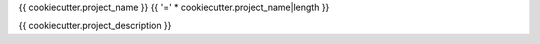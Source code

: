 {{ cookiecutter.project_name }}
{{ '=' * cookiecutter.project_name|length }}

{{ cookiecutter.project_description }}
